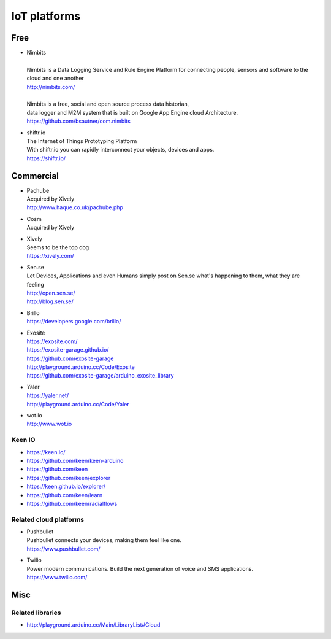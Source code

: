 #############
IoT platforms
#############


Free
====

- | Nimbits
  |
  | Nimbits is a Data Logging Service and Rule Engine Platform for connecting people, sensors and software to the cloud and one another
  | http://nimbits.com/
  |
  | Nimbits is a free, social and open source process data historian,
  | data logger and M2M system that is built on Google App Engine cloud Architecture.
  | https://github.com/bsautner/com.nimbits

- | shiftr.io
  | The Internet of Things Prototyping Platform
  | With shiftr.io you can rapidly interconnect your objects, devices and apps.
  | https://shiftr.io/


Commercial
==========

- | Pachube
  | Acquired by Xively
  | http://www.haque.co.uk/pachube.php

- | Cosm
  | Acquired by Xively

- | Xively
  | Seems to be the top dog
  | https://xively.com/

- | Sen.se
  | Let Devices, Applications and even Humans simply post on Sen.se what's happening to them, what they are feeling
  | http://open.sen.se/
  | http://blog.sen.se/

- | Brillo
  | https://developers.google.com/brillo/

- | Exosite
  | https://exosite.com/
  | https://exosite-garage.github.io/
  | https://github.com/exosite-garage
  | http://playground.arduino.cc/Code/Exosite
  | https://github.com/exosite-garage/arduino_exosite_library

- | Yaler
  | https://yaler.net/
  | http://playground.arduino.cc/Code/Yaler

- | wot.io
  | http://www.wot.io


Keen IO
-------
- https://keen.io/
- https://github.com/keen/keen-arduino
- https://github.com/keen
- https://github.com/keen/explorer
- https://keen.github.io/explorer/
- https://github.com/keen/learn
- https://github.com/keen/radialflows


Related cloud platforms
-----------------------

- | Pushbullet
  | Pushbullet connects your devices, making them feel like one.
  | https://www.pushbullet.com/

- | Twilio
  | Power modern communications. Build the next generation of voice and SMS applications.
  | https://www.twilio.com/


Misc
====

Related libraries
-----------------
- http://playground.arduino.cc/Main/LibraryList#Cloud

